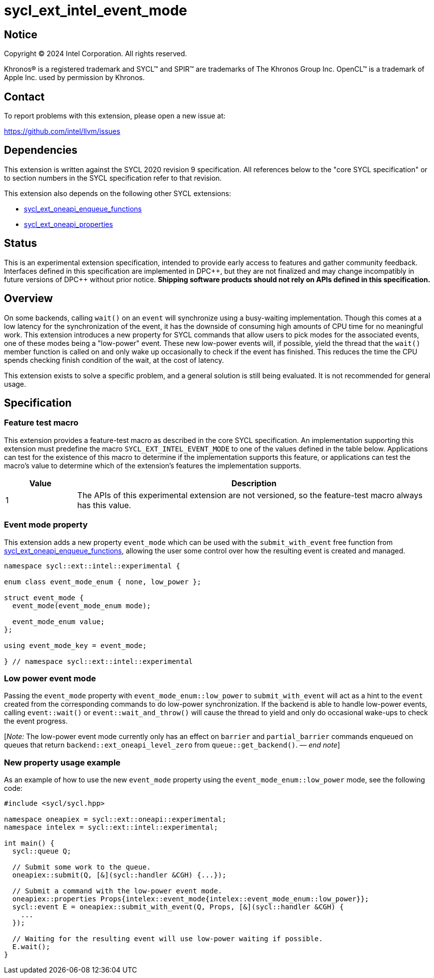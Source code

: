 = sycl_ext_intel_event_mode

:source-highlighter: coderay
:coderay-linenums-mode: table

// This section needs to be after the document title.
:doctype: book
:toc2:
:toc: left
:encoding: utf-8
:lang: en
:dpcpp: pass:[DPC++]
:endnote: &#8212;{nbsp}end{nbsp}note

// Set the default source code type in this document to C++,
// for syntax highlighting purposes.  This is needed because
// docbook uses c++ and html5 uses cpp.
:language: {basebackend@docbook:c++:cpp}

:common_ref_sem: https://registry.khronos.org/SYCL/specs/sycl-2020/html/sycl-2020.html#sec:reference-semantics

== Notice

[%hardbreaks]
Copyright (C) 2024 Intel Corporation.  All rights reserved.

Khronos(R) is a registered trademark and SYCL(TM) and SPIR(TM) are trademarks
of The Khronos Group Inc.  OpenCL(TM) is a trademark of Apple Inc. used by
permission by Khronos.


== Contact

To report problems with this extension, please open a new issue at:

https://github.com/intel/llvm/issues


== Dependencies

This extension is written against the SYCL 2020 revision 9 specification.  All
references below to the "core SYCL specification" or to section numbers in the
SYCL specification refer to that revision.

This extension also depends on the following other SYCL extensions:

* link:../experimental/sycl_ext_oneapi_enqueue_functions.asciidoc[
  sycl_ext_oneapi_enqueue_functions]
* link:../experimental/sycl_ext_oneapi_properties.asciidoc[
  sycl_ext_oneapi_properties]


== Status

This is an experimental extension specification, intended to provide early
access to features and gather community feedback.  Interfaces defined in this
specification are implemented in {dpcpp}, but they are not finalized and may
change incompatibly in future versions of {dpcpp} without prior notice.
*Shipping software products should not rely on APIs defined in this
specification.*


== Overview

On some backends, calling `wait()` on an `event` will synchronize using a
busy-waiting implementation. Though this comes at a low latency for the
synchronization of the event, it has the downside of consuming high amounts of
CPU time for no meaningful work.  This extension introduces a new property for
SYCL commands that allow users to pick modes for the associated events, one of
these modes being a "low-power" event. These new low-power events will, if
possible, yield the thread that the `wait()` member function is called on and
only wake up occasionally to check if the event has finished. This reduces the
time the CPU spends checking finish condition of the wait, at the cost of
latency.

This extension exists to solve a specific problem, and a general solution is
still being evaluated.  It is not recommended for general usage.


== Specification

=== Feature test macro

This extension provides a feature-test macro as described in the core SYCL
specification.  An implementation supporting this extension must predefine the
macro `SYCL_EXT_INTEL_EVENT_MODE` to one of the values defined in the table
below.  Applications can test for the existence of this macro to determine if
the implementation supports this feature, or applications can test the macro's
value to determine which of the extension's features the implementation
supports.

[%header,cols="1,5"]
|===
|Value
|Description

|1
|The APIs of this experimental extension are not versioned, so the
 feature-test macro always has this value.
|===


=== Event mode property

This extension adds a new property `event_mode` which can be used with the
`submit_with_event` free function from
link:../experimental/sycl_ext_oneapi_enqueue_functions.asciidoc[sycl_ext_oneapi_enqueue_functions],
allowing the user some control over how the resulting event is created and
managed.

```
namespace sycl::ext::intel::experimental {

enum class event_mode_enum { none, low_power };

struct event_mode {
  event_mode(event_mode_enum mode);

  event_mode_enum value;
};

using event_mode_key = event_mode;

} // namespace sycl::ext::intel::experimental
```


=== Low power event mode

Passing the `event_mode` property with `event_mode_enum::low_power` to
`submit_with_event` will act as a hint to the `event` created from the
corresponding commands to do low-power synchronization. If the backend is able
to handle low-power events, calling `event::wait()` or `event::wait_and_throw()`
will cause the thread to yield and only do occasional wake-ups to check the
event progress.

[_Note:_ The low-power event mode currently only has an effect on `barrier` and
`partial_barrier` commands enqueued on queues that return
`backend::ext_oneapi_level_zero` from `queue::get_backend()`.
_{endnote}_]


=== New property usage example

As an example of how to use the new `event_mode` property using the
`event_mode_enum::low_power` mode, see the following code:

```
#include <sycl/sycl.hpp>

namespace oneapiex = sycl::ext::oneapi::experimental;
namespace intelex = sycl::ext::intel::experimental;

int main() {
  sycl::queue Q;

  // Submit some work to the queue.
  oneapiex::submit(Q, [&](sycl::handler &CGH) {...});

  // Submit a command with the low-power event mode.
  oneapiex::properties Props{intelex::event_mode{intelex::event_mode_enum::low_power}};
  sycl::event E = oneapiex::submit_with_event(Q, Props, [&](sycl::handler &CGH) {
    ...
  });

  // Waiting for the resulting event will use low-power waiting if possible.
  E.wait();
}
```
